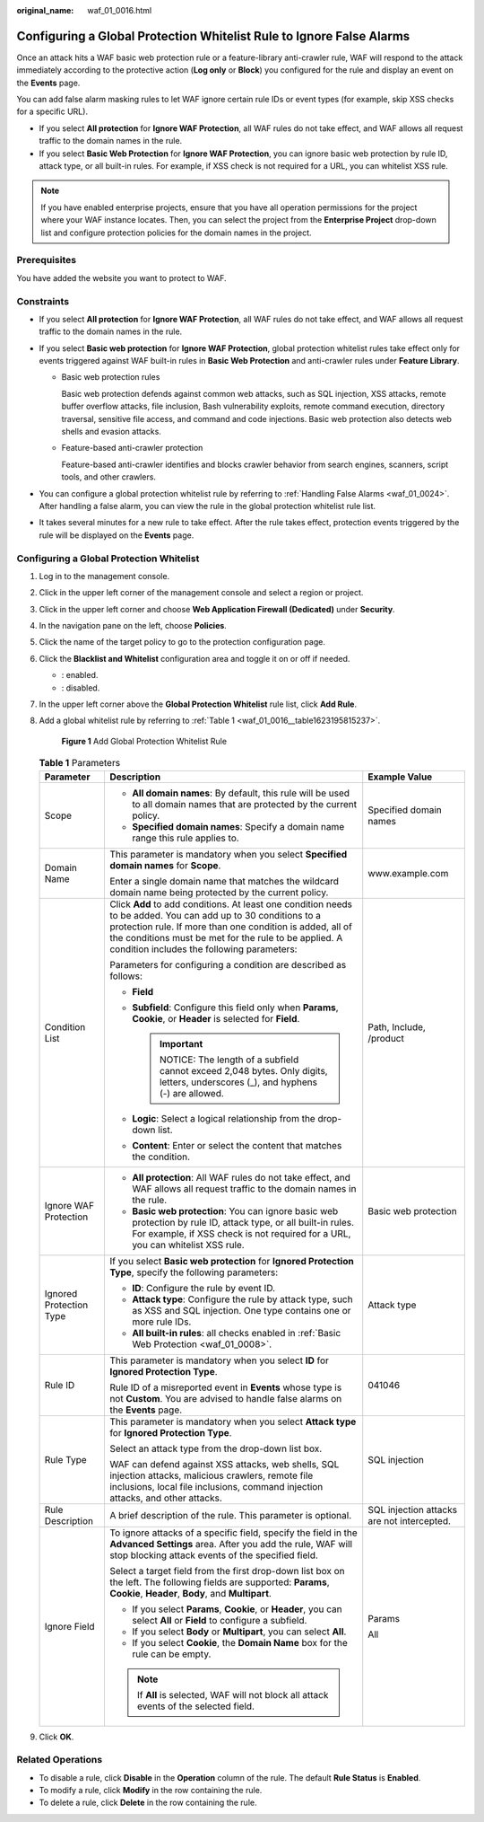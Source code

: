 :original_name: waf_01_0016.html

.. _waf_01_0016:

Configuring a Global Protection Whitelist Rule to Ignore False Alarms
=====================================================================

Once an attack hits a WAF basic web protection rule or a feature-library anti-crawler rule, WAF will respond to the attack immediately according to the protective action (**Log only** or **Block**) you configured for the rule and display an event on the **Events** page.

You can add false alarm masking rules to let WAF ignore certain rule IDs or event types (for example, skip XSS checks for a specific URL).

-  If you select **All protection** for **Ignore WAF Protection**, all WAF rules do not take effect, and WAF allows all request traffic to the domain names in the rule.
-  If you select **Basic Web Protection** for **Ignore WAF Protection**, you can ignore basic web protection by rule ID, attack type, or all built-in rules. For example, if XSS check is not required for a URL, you can whitelist XSS rule.

.. note::

   If you have enabled enterprise projects, ensure that you have all operation permissions for the project where your WAF instance locates. Then, you can select the project from the **Enterprise Project** drop-down list and configure protection policies for the domain names in the project.

Prerequisites
-------------

You have added the website you want to protect to WAF.

Constraints
-----------

-  If you select **All protection** for **Ignore WAF Protection**, all WAF rules do not take effect, and WAF allows all request traffic to the domain names in the rule.
-  If you select **Basic web protection** for **Ignore WAF Protection**, global protection whitelist rules take effect only for events triggered against WAF built-in rules in **Basic Web Protection** and anti-crawler rules under **Feature Library**.

   -  Basic web protection rules

      Basic web protection defends against common web attacks, such as SQL injection, XSS attacks, remote buffer overflow attacks, file inclusion, Bash vulnerability exploits, remote command execution, directory traversal, sensitive file access, and command and code injections. Basic web protection also detects web shells and evasion attacks.

   -  Feature-based anti-crawler protection

      Feature-based anti-crawler identifies and blocks crawler behavior from search engines, scanners, script tools, and other crawlers.

-  You can configure a global protection whitelist rule by referring to :ref:`Handling False Alarms <waf_01_0024>`. After handling a false alarm, you can view the rule in the global protection whitelist rule list.
-  It takes several minutes for a new rule to take effect. After the rule takes effect, protection events triggered by the rule will be displayed on the **Events** page.

Configuring a Global Protection Whitelist
-----------------------------------------

#. Log in to the management console.

#. Click |image1| in the upper left corner of the management console and select a region or project.

#. Click |image2| in the upper left corner and choose **Web Application Firewall (Dedicated)** under **Security**.

#. In the navigation pane on the left, choose **Policies**.

#. Click the name of the target policy to go to the protection configuration page.

#. Click the **Blacklist and Whitelist** configuration area and toggle it on or off if needed.

   -  |image3|: enabled.
   -  |image4|: disabled.

#. In the upper left corner above the **Global Protection Whitelist** rule list, click **Add Rule**.

#. Add a global whitelist rule by referring to :ref:`Table 1 <waf_01_0016__table1623195815237>`.


   .. figure:: /_static/images/en-us_image_0000001326802772.png
      :alt: **Figure 1** Add Global Protection Whitelist Rule

      **Figure 1** Add Global Protection Whitelist Rule

   .. _waf_01_0016__table1623195815237:

   .. table:: **Table 1** Parameters

      +-------------------------+------------------------------------------------------------------------------------------------------------------------------------------------------------------------------------------------------------------------------------------------------------------------------------+--------------------------------------------+
      | Parameter               | Description                                                                                                                                                                                                                                                                        | Example Value                              |
      +=========================+====================================================================================================================================================================================================================================================================================+============================================+
      | Scope                   | -  **All domain names**: By default, this rule will be used to all domain names that are protected by the current policy.                                                                                                                                                          | Specified domain names                     |
      |                         | -  **Specified domain names**: Specify a domain name range this rule applies to.                                                                                                                                                                                                   |                                            |
      +-------------------------+------------------------------------------------------------------------------------------------------------------------------------------------------------------------------------------------------------------------------------------------------------------------------------+--------------------------------------------+
      | Domain Name             | This parameter is mandatory when you select **Specified domain names** for **Scope**.                                                                                                                                                                                              | www.example.com                            |
      |                         |                                                                                                                                                                                                                                                                                    |                                            |
      |                         | Enter a single domain name that matches the wildcard domain name being protected by the current policy.                                                                                                                                                                            |                                            |
      +-------------------------+------------------------------------------------------------------------------------------------------------------------------------------------------------------------------------------------------------------------------------------------------------------------------------+--------------------------------------------+
      | Condition List          | Click **Add** to add conditions. At least one condition needs to be added. You can add up to 30 conditions to a protection rule. If more than one condition is added, all of the conditions must be met for the rule to be applied. A condition includes the following parameters: | Path, Include, /product                    |
      |                         |                                                                                                                                                                                                                                                                                    |                                            |
      |                         | Parameters for configuring a condition are described as follows:                                                                                                                                                                                                                   |                                            |
      |                         |                                                                                                                                                                                                                                                                                    |                                            |
      |                         | -  **Field**                                                                                                                                                                                                                                                                       |                                            |
      |                         | -  **Subfield**: Configure this field only when **Params**, **Cookie**, or **Header** is selected for **Field**.                                                                                                                                                                   |                                            |
      |                         |                                                                                                                                                                                                                                                                                    |                                            |
      |                         |    .. important::                                                                                                                                                                                                                                                                  |                                            |
      |                         |                                                                                                                                                                                                                                                                                    |                                            |
      |                         |       NOTICE:                                                                                                                                                                                                                                                                      |                                            |
      |                         |       The length of a subfield cannot exceed 2,048 bytes. Only digits, letters, underscores (_), and hyphens (-) are allowed.                                                                                                                                                      |                                            |
      |                         |                                                                                                                                                                                                                                                                                    |                                            |
      |                         | -  **Logic**: Select a logical relationship from the drop-down list.                                                                                                                                                                                                               |                                            |
      |                         | -  **Content**: Enter or select the content that matches the condition.                                                                                                                                                                                                            |                                            |
      +-------------------------+------------------------------------------------------------------------------------------------------------------------------------------------------------------------------------------------------------------------------------------------------------------------------------+--------------------------------------------+
      | Ignore WAF Protection   | -  **All protection**: All WAF rules do not take effect, and WAF allows all request traffic to the domain names in the rule.                                                                                                                                                       | Basic web protection                       |
      |                         | -  **Basic web protection**: You can ignore basic web protection by rule ID, attack type, or all built-in rules. For example, if XSS check is not required for a URL, you can whitelist XSS rule.                                                                                  |                                            |
      +-------------------------+------------------------------------------------------------------------------------------------------------------------------------------------------------------------------------------------------------------------------------------------------------------------------------+--------------------------------------------+
      | Ignored Protection Type | If you select **Basic web protection** for **Ignored Protection Type**, specify the following parameters:                                                                                                                                                                          | Attack type                                |
      |                         |                                                                                                                                                                                                                                                                                    |                                            |
      |                         | -  **ID**: Configure the rule by event ID.                                                                                                                                                                                                                                         |                                            |
      |                         | -  **Attack type**: Configure the rule by attack type, such as XSS and SQL injection. One type contains one or more rule IDs.                                                                                                                                                      |                                            |
      |                         | -  **All built-in rules**: all checks enabled in :ref:`Basic Web Protection <waf_01_0008>`.                                                                                                                                                                                        |                                            |
      +-------------------------+------------------------------------------------------------------------------------------------------------------------------------------------------------------------------------------------------------------------------------------------------------------------------------+--------------------------------------------+
      | Rule ID                 | This parameter is mandatory when you select **ID** for **Ignored Protection Type**.                                                                                                                                                                                                | 041046                                     |
      |                         |                                                                                                                                                                                                                                                                                    |                                            |
      |                         | Rule ID of a misreported event in **Events** whose type is not **Custom**. You are advised to handle false alarms on the **Events** page.                                                                                                                                          |                                            |
      +-------------------------+------------------------------------------------------------------------------------------------------------------------------------------------------------------------------------------------------------------------------------------------------------------------------------+--------------------------------------------+
      | Rule Type               | This parameter is mandatory when you select **Attack type** for **Ignored Protection Type**.                                                                                                                                                                                       | SQL injection                              |
      |                         |                                                                                                                                                                                                                                                                                    |                                            |
      |                         | Select an attack type from the drop-down list box.                                                                                                                                                                                                                                 |                                            |
      |                         |                                                                                                                                                                                                                                                                                    |                                            |
      |                         | WAF can defend against XSS attacks, web shells, SQL injection attacks, malicious crawlers, remote file inclusions, local file inclusions, command injection attacks, and other attacks.                                                                                            |                                            |
      +-------------------------+------------------------------------------------------------------------------------------------------------------------------------------------------------------------------------------------------------------------------------------------------------------------------------+--------------------------------------------+
      | Rule Description        | A brief description of the rule. This parameter is optional.                                                                                                                                                                                                                       | SQL injection attacks are not intercepted. |
      +-------------------------+------------------------------------------------------------------------------------------------------------------------------------------------------------------------------------------------------------------------------------------------------------------------------------+--------------------------------------------+
      | Ignore Field            | To ignore attacks of a specific field, specify the field in the **Advanced Settings** area. After you add the rule, WAF will stop blocking attack events of the specified field.                                                                                                   | Params                                     |
      |                         |                                                                                                                                                                                                                                                                                    |                                            |
      |                         | Select a target field from the first drop-down list box on the left. The following fields are supported: **Params**, **Cookie**, **Header**, **Body**, and **Multipart**.                                                                                                          | All                                        |
      |                         |                                                                                                                                                                                                                                                                                    |                                            |
      |                         | -  If you select **Params**, **Cookie**, or **Header**, you can select **All** or **Field** to configure a subfield.                                                                                                                                                               |                                            |
      |                         | -  If you select **Body** or **Multipart**, you can select **All**.                                                                                                                                                                                                                |                                            |
      |                         | -  If you select **Cookie**, the **Domain Name** box for the rule can be empty.                                                                                                                                                                                                    |                                            |
      |                         |                                                                                                                                                                                                                                                                                    |                                            |
      |                         | .. note::                                                                                                                                                                                                                                                                          |                                            |
      |                         |                                                                                                                                                                                                                                                                                    |                                            |
      |                         |    If **All** is selected, WAF will not block all attack events of the selected field.                                                                                                                                                                                             |                                            |
      +-------------------------+------------------------------------------------------------------------------------------------------------------------------------------------------------------------------------------------------------------------------------------------------------------------------------+--------------------------------------------+

#. Click **OK**.

Related Operations
------------------

-  To disable a rule, click **Disable** in the **Operation** column of the rule. The default **Rule Status** is **Enabled**.
-  To modify a rule, click **Modify** in the row containing the rule.
-  To delete a rule, click **Delete** in the row containing the rule.

.. |image1| image:: /_static/images/en-us_image_0000001482228424.jpg
.. |image2| image:: /_static/images/en-us_image_0000001288266226.png
.. |image3| image:: /_static/images/en-us_image_0000002054495070.png
.. |image4| image:: /_static/images/en-us_image_0000001761857181.png
